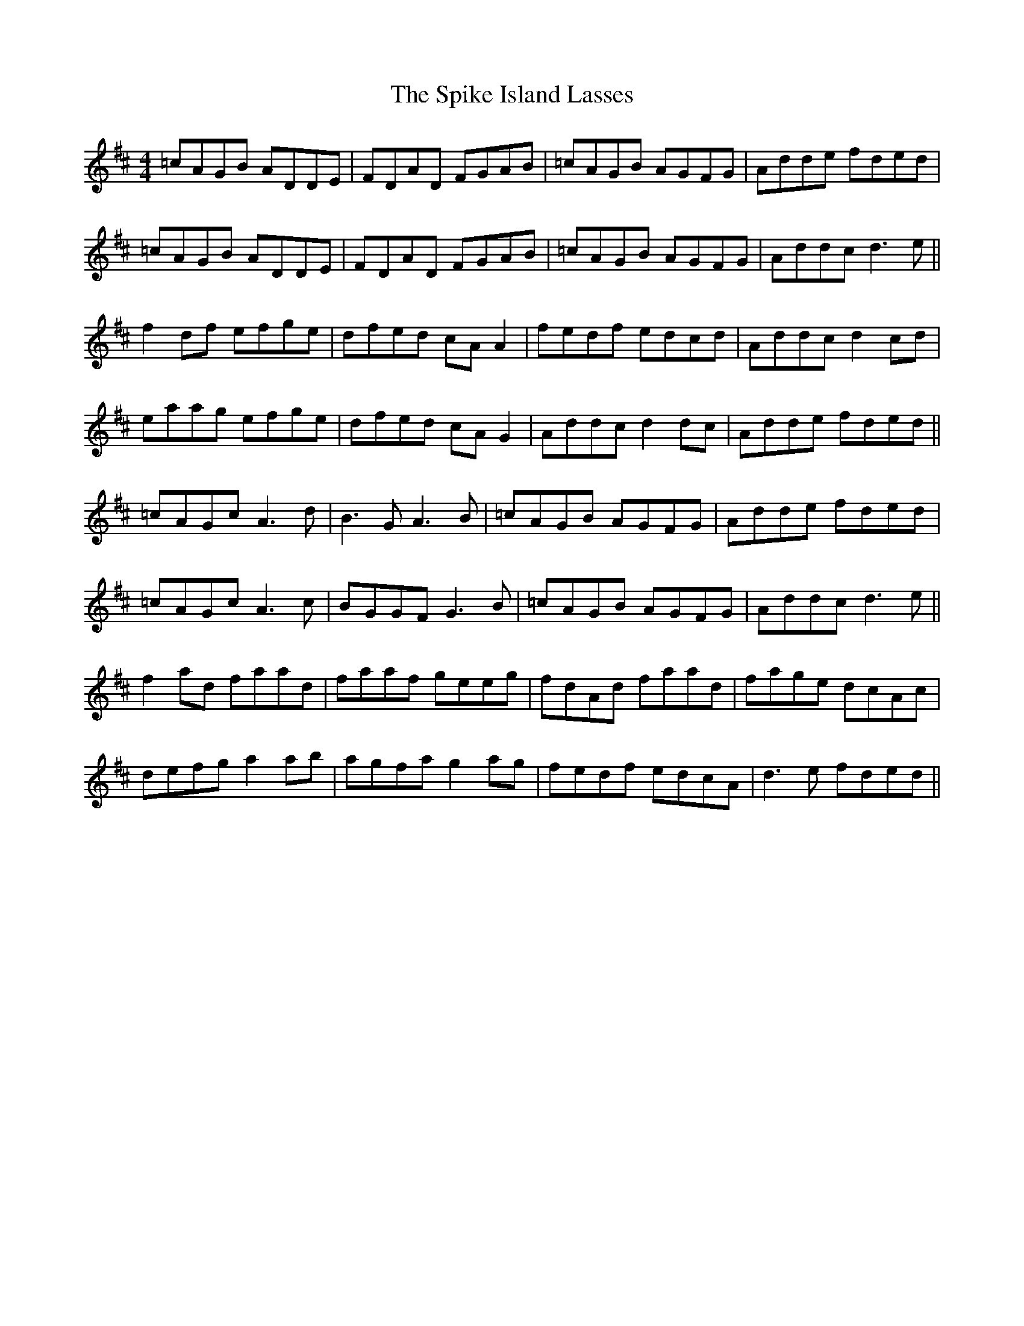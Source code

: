 X: 38048
T: Spike Island Lasses, The
R: reel
M: 4/4
K: Dmajor
=cAGB ADDE|FDAD FGAB|=cAGB AGFG|Adde fded|
=cAGB ADDE|FDAD FGAB|=cAGB AGFG|Addc d3e||
f2df efge|dfed cAA2|fedf edcd|Addc d2cd|
eaag efge|dfed cAG2|Addc d2dc|Adde fded||
=cAGc A3d|B3G A3B|=cAGB AGFG|Adde fded|
=cAGc A3c|BGGF G3B|=cAGB AGFG|Addc d3e||
f2ad faad|faaf geeg|fdAd faad|fage dcAc|
defg a2ab|agfa g2ag|fedf edcA|d3e fded||

